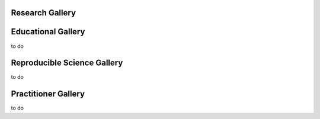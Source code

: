 .. _python-gallery:

.. panels::
    :column: col-lg-12 p-2
    :body: text-center
    :header: text-center

       **Python Gallery**
       ^^^^^^^^^^^^^^^^^^
    .. image:: ourlogo.png
       :scale: 20 %
       :align: center


    -------
    :column: col-lg-12 p-2
    :body: text-center
       **Gallery Mission**

       The purpose of this gallery is to share open source hydrologic code with...






Research Gallery
****************




..
  This is where we construct the homepage thumbnail panels.
  For more details, see https://sphinx-panels.readthedocs.io/en/latest/

.. panels::
    :card: shadow
    :img-top-cls: pl-5 pr-5
    :column: col-lg-6 col-md-6 col-sm-6 col-xs-12 p-2


    ---
    :img-top: soiltexture.jpeg

    **Creating Curve Number Grid using PyQGIS through Jupyter Notebook in mygeohub**
       Authors: Sayan Dey, Shizhang Wang, Venkatesh Merwade

    .. link-button:: creating_curve_number
        :type: ref
        :text: Open Example
        :classes: btn-outline-primary btn-block stretched-link

    ---
    :img-top: soiltexture.jpeg

    **Agua Salud Discharge Data**
       Authors: Jason A. Regina, Fred L. Ogden, Jefferson S. Hall, Robert F. Stallard

    .. link-button:: examples/matlab
        :type: ref
        :text: Open Example
        :classes: btn-outline-primary btn-block stretched-link
    ---
    :img-top: soiltexture.jpeg

    **Green Infrastructure Designer with RHESSys Workflow**
      Authors: Lorne Leonard, Lawrence Band, Laurence Lin, Brian Miles

    .. link-button:: examples/r
        :type: ref
        :text: Open Example
        :classes: btn-outline-primary btn-block stretched-link


..
    This is an example of a subgallery panel
    ---
    :img-top: _static/r-logo.jpeg


    .. link-button:: examples/r
        :type: ref
        :text: Spatial Plotting with RGdal
        :classes: btn-block stretched-link



Educational Gallery
*******************
to do



Reproducible Science Gallery
****************************
to do

Practitioner Gallery
********************
to do
